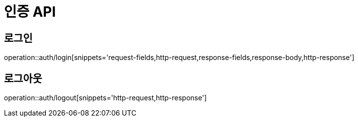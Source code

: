 :source-highlighter: highlightjs

[[Auth-API]]
= *인증 API*

== 로그인
operation::auth/login[snippets='request-fields,http-request,response-fields,response-body,http-response']

== 로그아웃
operation::auth/logout[snippets='http-request,http-response']